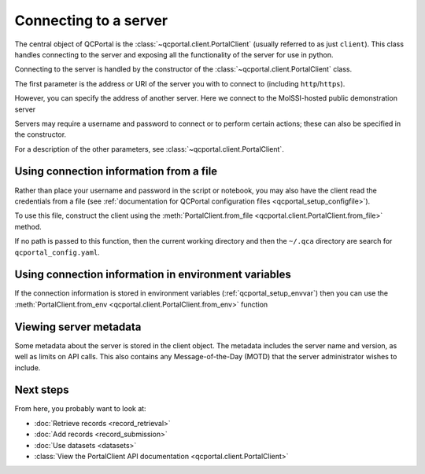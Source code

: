 Connecting to a server
====================================

The central object of QCPortal is the :class:`~qcportal.client.PortalClient`
(usually referred to as just ``client``).
This class handles connecting to the server and exposing all the functionality of the server for use in python.

Connecting to the server is handled by the constructor of the :class:`~qcportal.client.PortalClient` class.

The first parameter is the address or URI of the server you with to connect to (including ``http``/``https``).

.. tab-set::

  .. tab-item:: PYTHON

    >>> from qcportal import PortalClient
    >>> client = PortalClient("https://ml.qcarchive.molssi.org")
    >>> print(client.server_name)
    The MolSSI ML QCFractal Server

However, you can specify the address of another server. Here we connect to the MolSSI-hosted
public demonstration server

.. tab-set::

  .. tab-item:: PYTHON

    >>> from qcportal import PortalClient
    >>> client = PortalClient("https://qcademo.molssi.org")
    >>> print(client.server_name)
    MolSSI QCArchive Demo Server

Servers may require a username and password to connect or to perform certain actions;
these can also be specified in the constructor.

.. tab-set::

  .. tab-item:: PYTHON

    >>> from qcportal import PortalClient
    >>> client = PortalClient("https://my.qcarchive.server", username='grad_student_123', password='abc123XYZ')

For a description of the other parameters, see :class:`~qcportal.client.PortalClient`.

.. _qcportal_connecting_file:


Using connection information from a file
----------------------------------------

Rather than place your username and password in the script or notebook, you may also
have the client read the credentials from a file
(see :ref:`documentation for QCPortal configuration files <qcportal_setup_configfile>`).

To use this file, construct the client using the
:meth:`PortalClient.from_file <qcportal.client.PortalClient.from_file>` method.

If no path is passed to this function, then the current working directory
and then the ``~/.qca`` directory are search for ``qcportal_config.yaml``.

.. tab-set::

  .. tab-item:: PYTHON

    .. code-block:: py3

        # A file containing a single server, file stored in working directory or ~/.qca
        >>> from qcportal import PortalClient
        >>> client = PortalClient.from_file()
        >>> print(client.server_name)
        MolSSI QCArchive Demo Server

        # Manually specify a path to the config file
        >>> client = PortalClient.from_file('group_server', '/path/to/config')
        >>> print(client.server_name)
        Professor's Group Server


Using connection information in environment variables
-----------------------------------------------------

If the connection information is stored in environment variables (:ref:`qcportal_setup_envvar`)
then you can use the :meth:`PortalClient.from_env <qcportal.client.PortalClient.from_env>` function

.. tab-set::

  .. tab-item:: PYTHON

    .. code-block:: py3

        # A file containing a single server, file stored in working directory or ~/.qca
        >>> from qcportal import PortalClient
        >>> client = PortalClient.from_env()
        >>> print(client.server_name)
        MolSSI QCArchive Demo Server


Viewing server metadata
-----------------------

Some metadata about the server is stored in the client object. The metadata includes the server
name and version, as well as limits on API calls. This also contains any Message-of-the-Day (MOTD) that
the server administrator wishes to include.

.. tab-set::

  .. tab-item:: PYTHON

    .. code-block:: py3

        >>> from qcportal import PortalClient
        >>> client = PortalClient('https://qcademo.molssi.org')
        >>> print(client.server_info)
        {'name': 'MolSSI QCArchive Demo Server',
        'manager_heartbeat_frequency': 1800,
        'version': '0.50b4.post4+ged0d0270',
        'api_limits': {'get_records': 1000,
          'add_records': 500,
          'get_dataset_entries': 2000,
          'get_molecules': 1000,
          'add_molecules': 1000,
          'get_managers': 1000,
          'manager_tasks_claim': 200,
          'manager_tasks_return': 10,
          'get_access_logs': 1000,
          'get_error_logs': 100,
          'get_internal_jobs': 1000},
        'client_version_lower_limit': '0',
        'client_version_upper_limit': '1',
        'motd': ''}


Next steps
----------

From here, you probably want to look at:

* :doc:`Retrieve records <record_retrieval>`
* :doc:`Add records <record_submission>`
* :doc:`Use datasets <datasets>`
* :class:`View the PortalClient API documentation <qcportal.client.PortalClient>`
